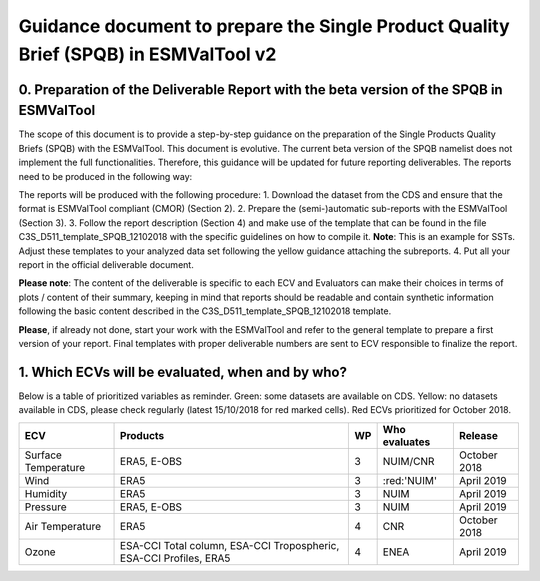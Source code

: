 Guidance document to prepare the Single Product Quality Brief (SPQB) in ESMValTool v2
=====================================================================================

0. Preparation of the Deliverable Report with the beta version of the SPQB in ESMValTool
----------------------------------------------------------------------------------------
The scope of this document is to provide a step-by-step guidance on the preparation of the Single Products Quality Briefs (SPQB) with the ESMValTool. This document is evolutive. The current beta version of the SPQB namelist does not implement the full functionalities. Therefore, this guidance will be updated for future reporting deliverables. The reports need to be produced in the following way:

The reports will be produced with the following procedure:
1.	Download the dataset from the CDS and ensure that the format is ESMValTool compliant (CMOR) (Section 2).
2.	Prepare the (semi-)automatic sub-reports with the ESMValTool (Section 3).
3.	Follow the report description (Section 4) and make use of the template that can be found in the file C3S_D511_template_SPQB_12102018 with the specific guidelines on how to compile it. **Note**: This is an example for SSTs. Adjust these templates to your analyzed data set following the yellow guidance attaching the subreports.
4.	Put all your report in the official deliverable document.

**Please note**: The content of the deliverable is specific to each ECV and Evaluators can make their choices in terms of plots / content of their summary, keeping in mind that reports should be readable and contain synthetic information following the basic content described in the C3S_D511_template_SPQB_12102018 template.

**Please**, if already not done, start your work with the ESMValTool and refer to the general template to prepare a first version of your report. Final templates with proper deliverable numbers are sent to ECV responsible to finalize the report.


1. Which ECVs will be evaluated, when and by who?
--------------------------------------------------
Below is a table of prioritized variables as reminder. Green: some datasets are available on CDS. Yellow: no datasets available in CDS, please check regularly (latest 15/10/2018 for red marked cells). Red ECVs prioritized for October 2018.

+------------+----------------------+-----+---------------+-------------+
| ECV        | Products             | WP  | Who evaluates | Release     |
+============+======================+=====+===============+=============+
| Surface    | ERA5,                | 3   | NUIM/CNR      | October 2018|
| Temperature| E-OBS                |     |               |             |
+------------+----------------------+-----+---------------+-------------+
| Wind       | ERA5                 | 3   | :red:'NUIM'   | April 2019  |
+------------+----------------------+-----+---------------+-------------+
| Humidity   | ERA5                 | 3   | NUIM          | April 2019  |
+------------+----------------------+-----+---------------+-------------+
| Pressure   | ERA5,                | 3   | NUIM          | April 2019  |
|            | E-OBS                |     |               |             |
+------------+----------------------+-----+---------------+-------------+
| Air        | ERA5                 | 4   | CNR           | October 2018|
| Temperature|                      |     |               |             |
+------------+----------------------+-----+---------------+-------------+
| Ozone      | ESA-CCI Total column,| 4   | ENEA          | April 2019  |
|            | ESA-CCI Tropospheric,|     |               |             |
|            | ESA-CCI Profiles,    |     |               |             |
|            | ERA5                 |     |               |             |
+------------+----------------------+-----+---------------+-------------+



